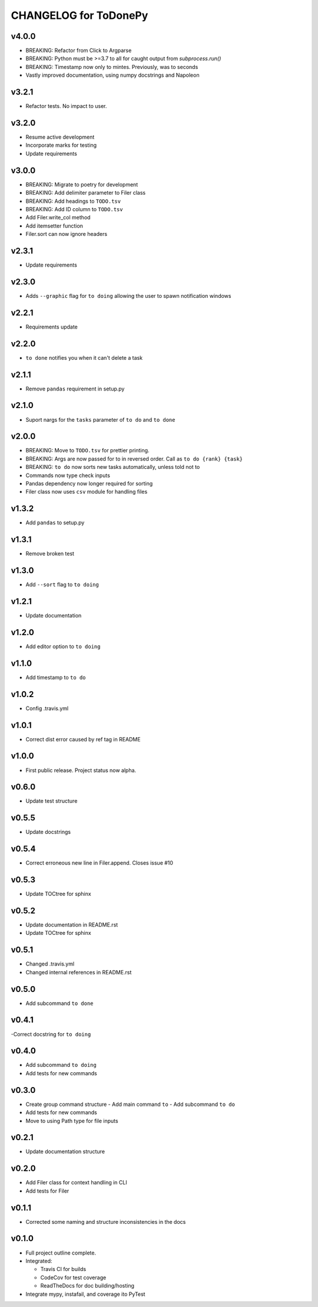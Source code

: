 .. _CHANGELOG:

CHANGELOG for ToDonePy
======================

v4.0.0
------
- BREAKING: Refactor from Click to Argparse
- BREAKING: Python must be >=3.7 to all for caught output from `subprocess.run()`
- BREAKING: Timestamp now only to mintes. Previously, was to seconds
- Vastly improved documentation, using numpy docstrings and Napoleon

v3.2.1
------

- Refactor tests. No impact to user.

v3.2.0
------
- Resume active development
- Incorporate marks for testing
- Update requirements

v3.0.0
------
- BREAKING: Migrate to poetry for development
- BREAKING: Add delimiter parameter to Filer class
- BREAKING: Add headings to ``TODO.tsv``
- BREAKING: Add ID column to ``TODO.tsv``
- Add Filer.write_col method
- Add itemsetter function
- Filer.sort can now ignore headers

v2.3.1
------
- Update requirements

v2.3.0
------
- Adds ``--graphic`` flag for ``to doing`` allowing the user to spawn notification windows

v2.2.1
------
- Requirements update

v2.2.0
------
- ``to done`` notifies you when it can't delete a task

v2.1.1
------
- Remove ``pandas`` requirement in setup.py

v2.1.0
------
- Suport nargs for the ``tasks`` parameter of ``to do`` and ``to done``

v2.0.0
------
- BREAKING: Move to ``TODO.tsv`` for prettier printing.
- BREAKING: Args are now passed for to in reversed order. Call as ``to do {rank} {task}``
- BREAKING: ``to do`` now sorts new tasks automatically, unless told not to
- Commands now type check inputs
- Pandas dependency now longer required for sorting
- Filer class now uses ``csv`` module for handling files

v1.3.2
------
- Add ``pandas`` to setup.py

v1.3.1
------
- Remove broken test

v1.3.0
------
- Add ``--sort`` flag to ``to doing``

v1.2.1
------
- Update documentation

v1.2.0
------
- Add editor option to ``to doing``

v1.1.0
------
- Add timestamp to ``to do``

v1.0.2
------
- Config .travis.yml

v1.0.1
------
- Correct dist error caused by ref tag in README

v1.0.0
------
- First public release. Project status now alpha.

v0.6.0
------
- Update test structure

v0.5.5
------
- Update docstrings

v0.5.4
------
- Correct erroneous new line in Filer.append. Closes issue #10

v0.5.3
------
- Update TOCtree for sphinx

v0.5.2
------
- Update documentation in README.rst
- Update TOCtree for sphinx

v0.5.1
------
- Changed .travis.yml
- Changed internal references in README.rst

v0.5.0
------
- Add subcommand ``to done``

v0.4.1
------
-Correct docstring for ``to doing``

v0.4.0
------
- Add subcommand ``to doing``
- Add tests for new commands

v0.3.0
------
- Create group command structure
  - Add main command ``to``
  - Add subcommand ``to do``
- Add tests for new commands
- Move to using Path type for file inputs

v0.2.1
------
- Update documentation structure

v0.2.0
------
- Add Filer class for context handling in CLI
- Add tests for Filer

v0.1.1
------
- Corrected some naming and structure inconsistencies in the docs

v0.1.0
------

-  Full project outline complete.
-  Integrated:

   -  Travis CI for builds
   -  CodeCov for test coverage
   -  ReadTheDocs for doc building/hosting

-  Integrate mypy, instafail, and coverage ito PyTest
